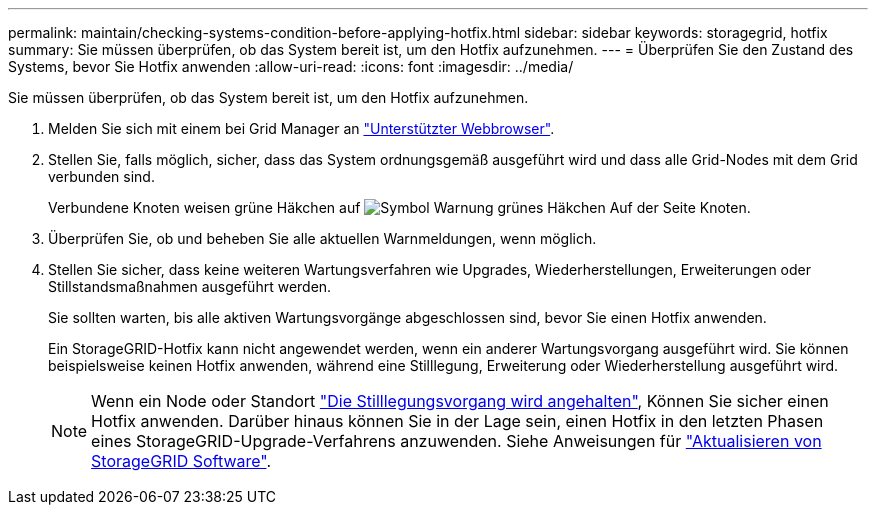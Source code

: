 ---
permalink: maintain/checking-systems-condition-before-applying-hotfix.html 
sidebar: sidebar 
keywords: storagegrid, hotfix 
summary: Sie müssen überprüfen, ob das System bereit ist, um den Hotfix aufzunehmen. 
---
= Überprüfen Sie den Zustand des Systems, bevor Sie Hotfix anwenden
:allow-uri-read: 
:icons: font
:imagesdir: ../media/


[role="lead"]
Sie müssen überprüfen, ob das System bereit ist, um den Hotfix aufzunehmen.

. Melden Sie sich mit einem bei Grid Manager an link:../admin/web-browser-requirements.html["Unterstützter Webbrowser"].
. Stellen Sie, falls möglich, sicher, dass das System ordnungsgemäß ausgeführt wird und dass alle Grid-Nodes mit dem Grid verbunden sind.
+
Verbundene Knoten weisen grüne Häkchen auf image:../media/icon_alert_green_checkmark.png["Symbol Warnung grünes Häkchen"] Auf der Seite Knoten.

. Überprüfen Sie, ob und beheben Sie alle aktuellen Warnmeldungen, wenn möglich.
. Stellen Sie sicher, dass keine weiteren Wartungsverfahren wie Upgrades, Wiederherstellungen, Erweiterungen oder Stillstandsmaßnahmen ausgeführt werden.
+
Sie sollten warten, bis alle aktiven Wartungsvorgänge abgeschlossen sind, bevor Sie einen Hotfix anwenden.

+
Ein StorageGRID-Hotfix kann nicht angewendet werden, wenn ein anderer Wartungsvorgang ausgeführt wird. Sie können beispielsweise keinen Hotfix anwenden, während eine Stilllegung, Erweiterung oder Wiederherstellung ausgeführt wird.

+

NOTE: Wenn ein Node oder Standort link:pausing-and-resuming-decommission-process-for-storage-nodes.html["Die Stilllegungsvorgang wird angehalten"], Können Sie sicher einen Hotfix anwenden. Darüber hinaus können Sie in der Lage sein, einen Hotfix in den letzten Phasen eines StorageGRID-Upgrade-Verfahrens anzuwenden. Siehe Anweisungen für link:../upgrade/index.html["Aktualisieren von StorageGRID Software"].


